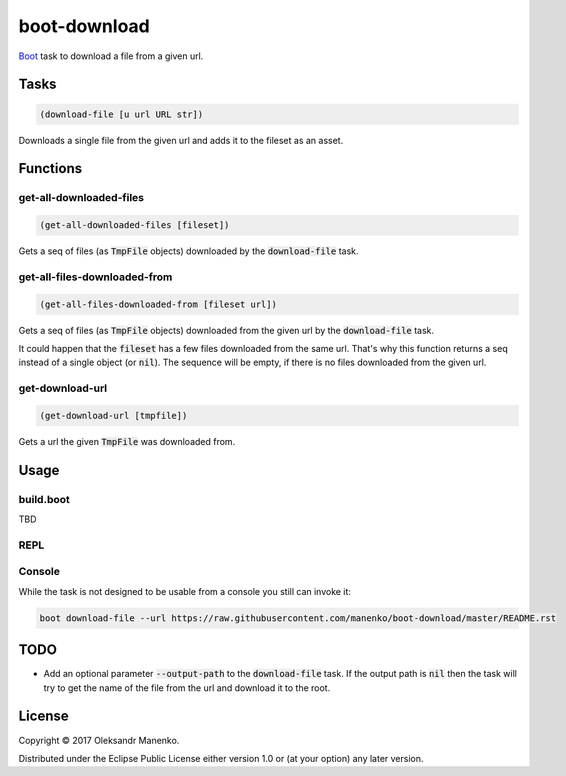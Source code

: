 =============
boot-download
=============

|clojars|  |license|

`Boot`_ task to download a file from a given url.

-----
Tasks
-----

.. code-block:: clojure

   (download-file [u url URL str])

Downloads a single file from the given url and adds it to the fileset
as an asset.
                
---------
Functions
---------

~~~~~~~~~~~~~~~~~~~~~~~~
get-all-downloaded-files
~~~~~~~~~~~~~~~~~~~~~~~~

.. code-block:: clojure

   (get-all-downloaded-files [fileset])

Gets a seq of files (as :code:`TmpFile` objects) downloaded by the
:code:`download-file` task.

~~~~~~~~~~~~~~~~~~~~~~~~~~~~~
get-all-files-downloaded-from
~~~~~~~~~~~~~~~~~~~~~~~~~~~~~

.. code-block:: clojure

   (get-all-files-downloaded-from [fileset url])

Gets a seq of files (as :code:`TmpFile` objects) downloaded from the
given url by the :code:`download-file` task.

It could happen that the :code:`fileset` has a few files downloaded
from the same url. That's why this function returns a seq instead of a
single object (or :code:`nil`). The sequence will be empty, if there
is no files downloaded from the given url.

~~~~~~~~~~~~~~~~
get-download-url
~~~~~~~~~~~~~~~~

.. code-block:: clojure

   (get-download-url [tmpfile])

Gets a url the given :code:`TmpFile` was downloaded from.


-----
Usage
-----

~~~~~~~~~~
build.boot
~~~~~~~~~~

TBD

~~~~
REPL
~~~~

~~~~~~~
Console
~~~~~~~

While the task is not designed to be usable from a console you still can invoke it:

.. code-block:: text

    boot download-file --url https://raw.githubusercontent.com/manenko/boot-download/master/README.rst


----
TODO
----

* Add an optional parameter :code:`--output-path` to the
  :code:`download-file` task. If the output path is :code:`nil` then
  the task will try to get the name of the file from the url and
  download it to the root.
                
-------
License
-------

Copyright © 2017 Oleksandr Manenko.

Distributed under the Eclipse Public License either version 1.0 or (at your option) any later version.

.. _Boot: https://github.com/boot-clj/boot

.. |clojars| image:: https://img.shields.io/clojars/v/manenko/boot-download.svg
    :alt: Clojars
    :scale: 100%
    :target: https://clojars.org/manenko/boot-download

.. |license| image:: https://img.shields.io/badge/License-EPL%201.0-red.svg
    :alt: License: EPL-1.0
    :scale: 100%
    :target: https://opensource.org/licenses/EPL-1.0
